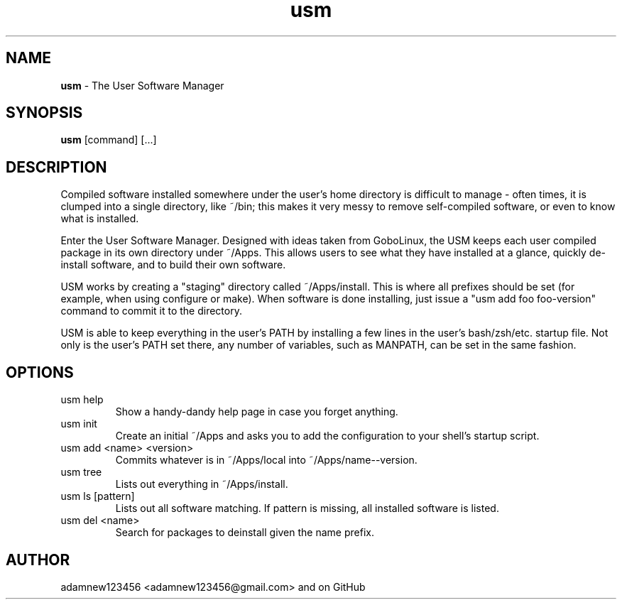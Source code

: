 .TH usm 1 "27 April 2012" "Version 1.0" "THE USER SOFTWARE MANAGER"
.SH NAME
.B usm 
\- The User Software Manager
.SH SYNOPSIS
.B usm
[command] [...]
.SH DESCRIPTION
Compiled software installed somewhere under the user's home directory is difficult to manage
\- often times, it is clumped into a single directory, like ~/bin; this makes it very messy
to remove self-compiled software, or even to know what is installed.
.PP
Enter the User Software Manager. Designed with ideas taken from GoboLinux, the USM keeps each
user compiled package in its own directory under ~/Apps. This allows users to see what they
have installed at a glance, quickly de-install software, and to build their own software.
.PP
USM works by creating a "staging" directory called ~/Apps/install. This is where all
prefixes should be set (for example, when using configure or make). When software is
done installing, just issue a "usm add foo foo-version" command to commit it to the
directory.
.PP
USM is able to keep everything in the user's PATH by installing a few lines in the user's
bash/zsh/etc. startup file. Not only is the user's PATH set there, any number of variables,
such as MANPATH, can be set in the same fashion.
.SH OPTIONS
.TP
usm help
Show a handy-dandy help page in case you forget anything.
.TP
usm init
Create an initial ~/Apps and asks you to add the configuration to your shell's startup script.
.TP
usm add <name> <version>
Commits whatever is in ~/Apps/local into ~/Apps/name--version.
.TP
usm tree
Lists out everything in ~/Apps/install.
.TP
usm ls [pattern]
Lists out all software matching. If pattern is missing, all installed software is listed.
.TP
usm del <name>
Search for packages to deinstall given the name prefix.
.SH AUTHOR
adamnew123456 <adamnew123456@gmail.com> and on GitHub
